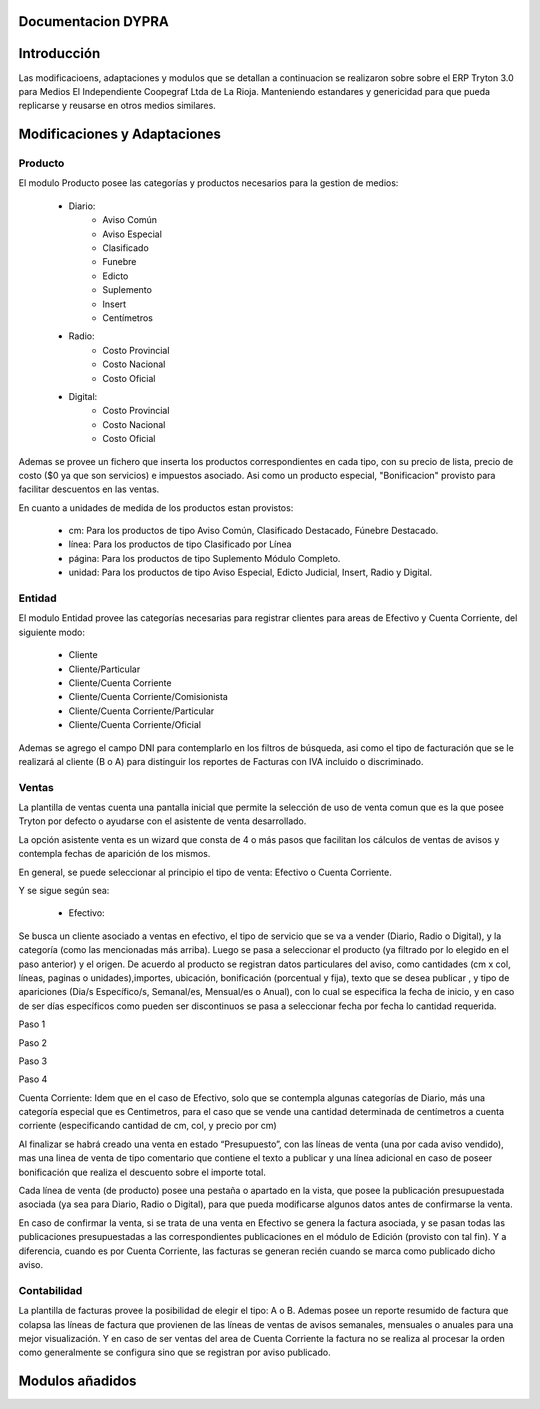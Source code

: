 .. documentacion modulos DYPRA documentation master file, created by
   sphinx-quickstart on Mon Apr  7 17:10:44 2014.
   You can adapt this file completely to your liking, but it should at least
   contain the root `toctree` directive.


Documentacion DYPRA
===================

Introducción
============

Las modificacioens, adaptaciones y modulos que se detallan a continuacion se realizaron sobre sobre el ERP Tryton 3.0 para Medios El Independiente Coopegraf Ltda de La Rioja. Manteniendo estandares y genericidad para que pueda replicarse y reusarse en otros medios similares.


Modificaciones y Adaptaciones
=============================

Producto
--------

El modulo Producto posee las categorías y productos necesarios para la gestion de medios:

   * Diario:
       * Aviso Común
       * Aviso Especial
       * Clasificado
       * Funebre
       * Edicto
       * Suplemento
       * Insert
       * Centímetros
   * Radio:
	   * Costo Provincial
	   * Costo Nacional
	   * Costo Oficial
   * Digital:
	   * Costo Provincial
	   * Costo Nacional
	   * Costo Oficial

.. image:: img/catproductos.png
   :width: 750 px

Ademas se provee un fichero que inserta los productos correspondientes en cada tipo, con su precio de lista, precio de costo ($0 ya que son servicios) e impuestos asociado. Asi como un producto especial, "Bonificacion" provisto para facilitar descuentos en las ventas.

.. image:: img/productos.png
   :width: 750 px

En cuanto a unidades de medida de los productos estan provistos:

   * cm: Para los productos de tipo Aviso Común, Clasificado Destacado, Fúnebre Destacado.
   * línea: Para los productos de tipo Clasificado por Línea
   * página: Para los productos de tipo Suplemento Módulo Completo.
   * unidad: Para los productos de tipo Aviso Especial, Edicto Judicial, Insert, Radio y Digital.


Entidad
--------

El modulo Entidad provee las categorías necesarias para registrar clientes para areas de Efectivo y Cuenta Corriente, del siguiente modo:

   * Cliente
   * Cliente/Particular
   * Cliente/Cuenta Corriente
   * Cliente/Cuenta Corriente/Comisionista
   * Cliente/Cuenta Corriente/Particular
   * Cliente/Cuenta Corriente/Oficial

.. image:: img/catclientes.png
   :width: 750 px

Ademas se agrego el campo DNI para contemplarlo en los filtros de búsqueda, asi como el tipo de facturación que se le realizará al cliente (B o A) para distinguir los reportes de Facturas con IVA incluido o discriminado.

.. image:: img/altacliente.png
   :width: 750 px


Ventas
------

La plantilla de ventas cuenta una pantalla inicial que permite la selección de uso de venta comun que es la que posee Tryton por defecto o ayudarse con el asistente de venta desarrollado.

.. image:: img/ventainicial.png
   :width: 750 px

La opción asistente venta es un wizard que consta de 4 o más pasos que facilitan los cálculos de ventas de avisos y contempla fechas de aparición de los mismos. 

En general, se puede seleccionar al principio el tipo de venta: Efectivo o Cuenta Corriente.

Y se sigue según sea:

   * Efectivo:

Se busca un cliente asociado a ventas en efectivo, el tipo de servicio que se va a vender (Diario, Radio o Digital), y la categoría (como las mencionadas más arriba). Luego se pasa a seleccionar el producto (ya filtrado por lo elegido en el paso anterior) y el origen. De acuerdo al producto se registran datos particulares del aviso, como cantidades (cm x col, líneas, paginas o unidades),importes, ubicación, bonificación (porcentual y fija), texto que se desea publicar , y tipo de apariciones (Dia/s Específico/s, Semanal/es, Mensual/es o Anual), con lo cual se especifica la fecha de inicio, y en caso de ser días específicos como pueden ser discontinuos se pasa a seleccionar fecha por fecha lo cantidad requerida.

Paso 1

.. image:: img/efectivopasouno.png
   :width: 750 px

Paso 2

.. image:: img/efectivopasodos.png
   :width: 750 px

Paso 3

.. image:: img/efectivopasotres.png
   :width: 750 px

Paso 4

.. image:: img/efectivopasocuatro.png
   :width: 750 px



Cuenta Corriente:
Idem que en el caso de Efectivo, solo que se contempla algunas categorías de Diario, más una categoría especial que es Centimetros, para el caso que se vende una cantidad determinada de centímetros a cuenta corriente (especificando cantidad de cm, col, y precio por cm)

.. image:: img/ctactecms.png
   :width: 750 px


Al finalizar se habrá creado una venta en estado “Presupuesto”, con las líneas de venta (una por cada aviso vendido), mas una linea de venta de tipo comentario que contiene el texto a publicar y una línea adicional en caso de poseer bonificación que realiza el descuento sobre el importe total.

.. image:: img/ventaefectivopresup.png
   :width: 750 px

Cada línea de venta (de producto) posee una pestaña o apartado en la vista, que posee la publicación presupuestada asociada (ya sea para Diario, Radio o Digital), para que pueda modificarse algunos datos antes de confirmarse la venta.

.. image:: img/publicpresup.png
   :width: 750 px

.. image:: img/publicpresupdetalle.png
   :width: 750 px

En caso de confirmar la venta, si se trata de una venta en Efectivo se genera la factura asociada, y se pasan todas las publicaciones presupuestadas a las correspondientes publicaciones en el módulo de Edición (provisto con tal fin). Y a diferencia, cuando es por Cuenta Corriente, las facturas se generan recién cuando se marca como publicado dicho aviso.


Contabilidad
------------

La plantilla de facturas provee la posibilidad de elegir el tipo: A o B.
Ademas posee un reporte resumido de factura que colapsa las líneas de factura que provienen de las líneas de ventas de avisos semanales, mensuales o anuales para una mejor visualización. 
Y en caso de ser ventas del area de Cuenta Corriente la factura no se realiza al procesar la orden como generalmente se configura sino que se registran por aviso publicado.

.. image:: img/facturaresumida.png
   :width: 750 px

Modulos añadidos
================


